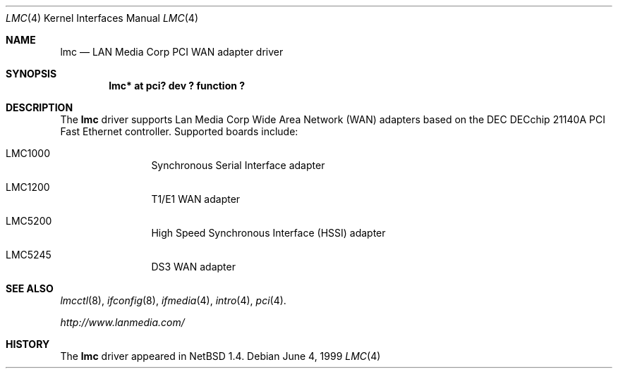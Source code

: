 .\" $NetBSD: lmc.4,v 1.1 2000/02/11 12:38:24 fair Exp $
.\"
.\" Copyright (c) 1999 The NetBSD Foundation, Inc.
.\" All rights reserved.
.\"
.\" Redistribution and use in source and binary forms, with or without
.\" modification, are permitted provided that the following conditions
.\" are met:
.\" 1. Redistributions of source code must retain the above copyright
.\"    notice, this list of conditions and the following disclaimer.
.\" 2. Redistributions in binary form must reproduce the above copyright
.\"    notice, this list of conditions and the following disclaimer in the
.\"    documentation and/or other materials provided with the distribution.
.\" 3. All advertising materials mentioning features or use of this software
.\"    must display the following acknowledgement:
.\"        This product includes software developed by the NetBSD
.\"        Foundation, Inc. and its contributors.
.\" 4. Neither the name of The NetBSD Foundation nor the names of its
.\"    contributors may be used to endorse or promote products derived
.\"    from this software without specific prior written permission.
.\"
.\" THIS SOFTWARE IS PROVIDED BY THE NETBSD FOUNDATION, INC. AND CONTRIBUTORS
.\" ``AS IS'' AND ANY EXPRESS OR IMPLIED WARRANTIES, INCLUDING, BUT NOT LIMITED
.\" TO, THE IMPLIED WARRANTIES OF MERCHANTABILITY AND FITNESS FOR A PARTICULAR
.\" PURPOSE ARE DISCLAIMED.  IN NO EVENT SHALL THE FOUNDATION OR CONTRIBUTORS
.\" BE LIABLE FOR ANY DIRECT, INDIRECT, INCIDENTAL, SPECIAL, EXEMPLARY, OR
.\" CONSEQUENTIAL DAMAGES (INCLUDING, BUT NOT LIMITED TO, PROCUREMENT OF
.\" SUBSTITUTE GOODS OR SERVICES; LOSS OF USE, DATA, OR PROFITS; OR BUSINESS
.\" INTERRUPTION) HOWEVER CAUSED AND ON ANY THEORY OF LIABILITY, WHETHER IN
.\" CONTRACT, STRICT LIABILITY, OR TORT (INCLUDING NEGLIGENCE OR OTHERWISE)
.\" ARISING IN ANY WAY OUT OF THE USE OF THIS SOFTWARE, EVEN IF ADVISED OF THE
.\" POSSIBILITY OF SUCH DAMAGE.
.\"
.Dd June 4, 1999
.Dt LMC 4
.Os
.Sh NAME
.Nm lmc
.Nd LAN Media Corp PCI WAN adapter driver
.Sh SYNOPSIS
.Cd "lmc* at pci? dev ? function ?"
.Sh DESCRIPTION
The
.Nm
driver supports Lan Media Corp Wide Area Network
.Pq Tn WAN
adapters based on the
.Tn DEC
.Tn DECchip
21140A
.Tn PCI
Fast
.Tn Ethernet
controller.
Supported boards include:
.Pp
.Bl -tag -width xxxx -offset indent
.It LMC1000
Synchronous Serial Interface adapter
.It LMC1200
T1/E1
.Tn WAN
adapter
.It LMC5200
High Speed Synchronous Interface
.Pq Tn HSSI
adapter
.It LMC5245
DS3
.Tn WAN
adapter
.El
.Sh SEE ALSO
.Xr lmcctl 8 ,
.Xr ifconfig 8 ,
.Xr ifmedia 4 ,
.Xr intro 4 ,
.Xr pci 4 .
.Pp
.Pa http://www.lanmedia.com/
.Sh HISTORY
The
.Nm
driver
appeared in
.Nx 1.4 .
